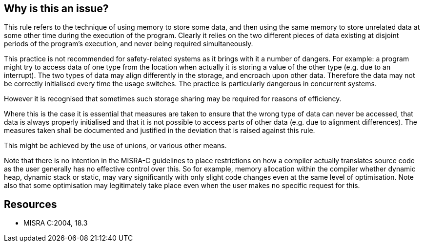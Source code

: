 == Why is this an issue?

This rule refers to the technique of using memory to store some data, and then using the same memory to store unrelated data at some other time during the execution of the program. Clearly it relies on the two different pieces of data existing at disjoint periods of the program’s execution, and never being required simultaneously.


This practice is not recommended for safety-related systems as it brings with it a number of dangers. For example: a program might try to access data of one type from the location when actually it is storing a value of the other type (e.g. due to an interrupt). The two types of data may align differently in the storage, and encroach upon other data. Therefore the data may not be correctly initialised every time the usage switches. The practice is particularly dangerous in concurrent systems.


However it is recognised that sometimes such storage sharing may be required for reasons of efficiency.


Where this is the case it is essential that measures are taken to ensure that the wrong type of data can never be accessed, that data is always properly initialised and that it is not possible to access parts of other data (e.g. due to alignment differences). The measures taken shall be documented and justified in the deviation that is raised against this rule.


This might be achieved by the use of unions, or various other means.


Note that there is no intention in the MISRA-C guidelines to place restrictions on how a compiler actually translates source code as the user generally has no effective control over this. So for example, memory allocation within the compiler whether dynamic heap, dynamic stack or static, may vary significantly with only slight code changes even at the same level of optimisation. Note also that some optimisation may legitimately take place even when the user makes no specific request for this.


== Resources

* MISRA C:2004, 18.3


ifdef::env-github,rspecator-view[]
'''
== Comments And Links
(visible only on this page)

=== on 23 Oct 2014, 14:16:39 Samuel Mercier wrote:
Probably cannot be implemented, as it requires knowledge of the content of a memory location.

=== on 23 Oct 2014, 14:23:10 Ann Campbell wrote:
Rule cites the use of unions. I can also see this being relevant if you were to ``++malloc++`` a "memory slush fund" at the beginning of a unit of code (the program?) and use it to store random types of data. I think

endif::env-github,rspecator-view[]
